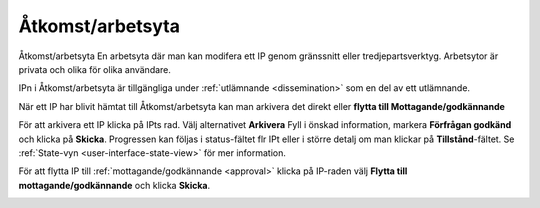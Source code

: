 .. _access-workspace:

****************
Åtkomst/arbetsyta
****************
Åtkomst/arbetsyta
En arbetsyta där man kan modifera ett IP genom gränssnitt eller
tredjepartsverktyg. Arbetsytor är privata och olika för olika användare.

IPn i Åtkomst/arbetsyta är tillgängliga under :ref:`utlämnande <dissemination>`
som en del av ett utlämnande.

När ett IP har blivit hämtat till Åtkomst/arbetsyta kan man
arkivera det direkt eller **flytta till Mottagande/godkännande**

För att arkivera ett IP klicka på IPts rad.
Välj alternativet **Arkivera** Fyll i önskad information, markera
**Förfrågan godkänd** och klicka på **Skicka**.
Progressen kan följas i status-fältet flr IPt eller i större detalj
om man klickar på **Tillstånd**-fältet. Se
:ref:`State-vyn <user-interface-state-view>` för mer information.

.. image:: images/request_form_workspace_preserve.png

För att flytta IP till :ref:`mottagande/godkännande <approval>` klicka
på IP-raden välj **Flytta till mottagande/godkännande** och klicka **Skicka**.

.. image:: images/request_form_move_to_approval.png
